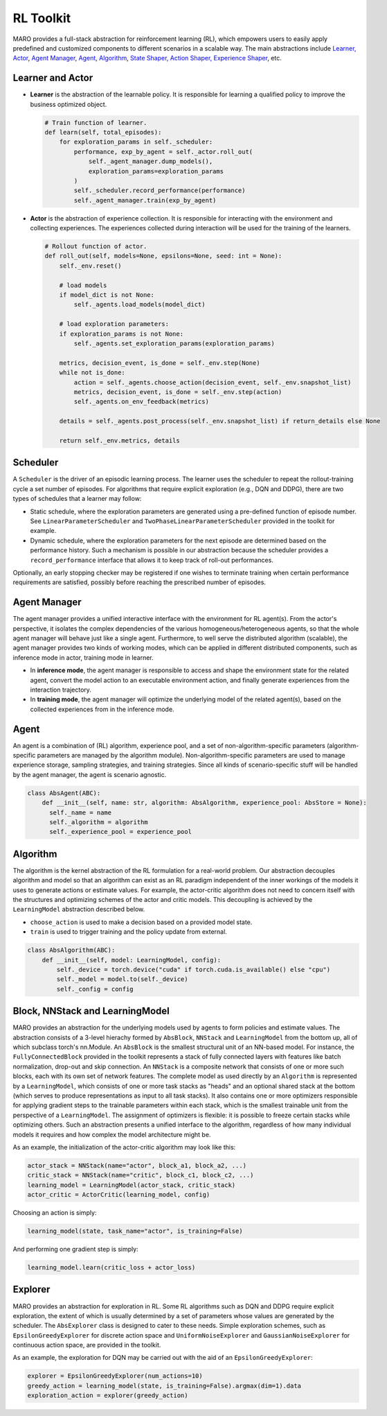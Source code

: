 
RL Toolkit
==========

MARO provides a full-stack abstraction for reinforcement learning (RL), which
empowers users to easily apply predefined and customized components to different
scenarios in a scalable way. The main abstractions include
`Learner, Actor <#learner-and-actor>`_\ , `Agent Manager <#agent-manager>`_\ ,
`Agent <#agent>`_\ , `Algorithm <#algorithm>`_\ ,
`State Shaper, Action Shaper, Experience Shaper <#shapers>`_\ , etc.

Learner and Actor
-----------------

.. image:: ../images/rl/overview.svg
   :target: ../images/rl/overview.svg
   :alt: RL Overview

* **Learner** is the abstraction of the learnable policy. It is responsible for
  learning a qualified policy to improve the business optimized object.

  .. code-block:: python

    # Train function of learner.
    def learn(self, total_episodes):
        for exploration_params in self._scheduler:
            performance, exp_by_agent = self._actor.roll_out(
                self._agent_manager.dump_models(),
                exploration_params=exploration_params
            )
            self._scheduler.record_performance(performance)
            self._agent_manager.train(exp_by_agent)

* **Actor** is the abstraction of experience collection. It is responsible for
  interacting with the environment and collecting experiences. The experiences
  collected during interaction will be used for the training of the learners.

  .. code-block:: python

    # Rollout function of actor.
    def roll_out(self, models=None, epsilons=None, seed: int = None):
        self._env.reset()

        # load models
        if model_dict is not None:
            self._agents.load_models(model_dict)

        # load exploration parameters:
        if exploration_params is not None:
            self._agents.set_exploration_params(exploration_params)

        metrics, decision_event, is_done = self._env.step(None)
        while not is_done:
            action = self._agents.choose_action(decision_event, self._env.snapshot_list)
            metrics, decision_event, is_done = self._env.step(action)
            self._agents.on_env_feedback(metrics)

        details = self._agents.post_process(self._env.snapshot_list) if return_details else None

        return self._env.metrics, details


Scheduler
---------

A ``Scheduler`` is the driver of an episodic learning process. The learner uses the scheduler to repeat the 
rollout-training cycle a set number of episodes. For algorithms that require explicit exploration (e.g., 
DQN and DDPG), there are two types of schedules that a learner may follow:

* Static schedule, where the exploration parameters are generated using a pre-defined function of episode 
  number. See ``LinearParameterScheduler`` and ``TwoPhaseLinearParameterScheduler`` provided in the toolkit 
  for example. 
* Dynamic schedule, where the exploration parameters for the next episode are determined based on the performance
  history. Such a mechanism is possible in our abstraction because the scheduler provides a ``record_performance``
  interface that allows it to keep track of roll-out performances. 

Optionally, an early stopping checker may be registered if one wishes to terminate training when certain performance 
requirements are satisfied, possibly before reaching the prescribed number of episodes.   

Agent Manager
-------------

The agent manager provides a unified interactive interface with the environment
for RL agent(s). From the actor's perspective, it isolates the complex dependencies
of the various homogeneous/heterogeneous agents, so that the whole agent manager
will behave just like a single agent. Furthermore, to well serve the distributed algorithm
(scalable), the agent manager provides two kinds of working modes, which can be applied in
different distributed components, such as inference mode in actor, training mode in learner.

.. image:: ../images/rl/agent_manager.svg
   :target: ../images/rl/agent_manager.svg
   :alt: Agent Manager
   :width: 750

* In **inference mode**\ , the agent manager is responsible to access and shape
  the environment state for the related agent, convert the model action to an
  executable environment action, and finally generate experiences from the
  interaction trajectory.
* In **training mode**\ , the agent manager will optimize the underlying model of
  the related agent(s), based on the collected experiences from in the inference mode.

Agent
-----

An agent is a combination of (RL) algorithm, experience pool, and a set of
non-algorithm-specific parameters (algorithm-specific parameters are managed by
the algorithm module). Non-algorithm-specific parameters are used to manage
experience storage, sampling strategies, and training strategies. Since all kinds
of scenario-specific stuff will be handled by the agent manager, the agent is
scenario agnostic.

.. image:: ../images/rl/agent.svg
   :target: ../images/rl/agent.svg
   :alt: Agent

.. code-block:: python

  class AbsAgent(ABC):
      def __init__(self, name: str, algorithm: AbsAlgorithm, experience_pool: AbsStore = None):
        self._name = name
        self._algorithm = algorithm
        self._experience_pool = experience_pool


Algorithm
---------

The algorithm is the kernel abstraction of the RL formulation for a real-world problem. Our abstraction  
decouples algorithm and model so that an algorithm can exist as an RL paradigm independent of the inner 
workings of the models it uses to generate actions or estimate values. For example, the actor-critic 
algorithm does not need to concern itself with the structures and optimizing schemes of the actor and
critic models. This decoupling is achieved by the ``LearningModel`` abstraction described below.   


.. image:: ../images/rl/algorithm.svg
   :target: ../images/rl/algorithm.svg
   :alt: Algorithm
   :width: 650

* ``choose_action`` is used to make a decision based on a provided model state.
* ``train`` is used to trigger training and the policy update from external.

.. code-block:: python

  class AbsAlgorithm(ABC):
      def __init__(self, model: LearningModel, config):
          self._device = torch.device("cuda" if torch.cuda.is_available() else "cpu")
          self._model = model.to(self._device)
          self._config = config


Block, NNStack and LearningModel
--------------------------------

MARO provides an abstraction for the underlying models used by agents to form policies and estimate values.
The abstraction consists of a 3-level hierachy formed by ``AbsBlock``, ``NNStack`` and ``LearningModel`` from 
the bottom up, all of which subclass torch's nn.Module. An ``AbsBlock`` is the smallest structural
unit of an NN-based model. For instance, the ``FullyConnectedBlock`` provided in the toolkit represents a stack 
of fully connected layers with features like batch normalization, drop-out and skip connection. An ``NNStack`` is 
a composite network that consists of one or more such blocks, each with its own set of network features. 
The complete model as used directly by an ``Algorithm`` is represented by a ``LearningModel``, which consists of 
one or more task stacks as "heads" and an optional shared stack at the bottom (which serves to produce representations 
as input to all task stacks). It also contains one or more optimizers responsible for applying gradient steps to the 
trainable parameters within each stack, which is the smallest trainable unit from the perspective of a ``LearningModel``. 
The assignment of optimizers is flexible: it is possible to freeze certain stacks while optimizing others. Such an 
abstraction presents a unified interface to the algorithm, regardless of how many individual models it requires and how 
complex the model architecture might be.  

.. image:: ../images/rl/learning_model.svg
   :target: ../images/rl/learning_model.svg
   :alt: Algorithm
   :width: 650

As an example, the initialization of the actor-critic algorithm may look like this:

.. code-block:: python

  actor_stack = NNStack(name="actor", block_a1, block_a2, ...)
  critic_stack = NNStack(name="critic", block_c1, block_c2, ...)
  learning_model = LearningModel(actor_stack, critic_stack)
  actor_critic = ActorCritic(learning_model, config)

Choosing an action is simply:

.. code-block:: python

  learning_model(state, task_name="actor", is_training=False)

And performing one gradient step is simply:

.. code-block:: python

  learning_model.learn(critic_loss + actor_loss)


Explorer
-------

MARO provides an abstraction for exploration in RL. Some RL algorithms such as DQN and DDPG require 
explicit exploration, the extent of which is usually determined by a set of parameters whose values 
are generated by the scheduler. The ``AbsExplorer`` class is designed to cater to these needs. Simple
exploration schemes, such as ``EpsilonGreedyExplorer`` for discrete action space and ``UniformNoiseExplorer`` 
and ``GaussianNoiseExplorer`` for continuous action space, are provided in the toolkit. 

As an example, the exploration for DQN may be carried out with the aid of an ``EpsilonGreedyExplorer``:

.. code-block:: python

  explorer = EpsilonGreedyExplorer(num_actions=10)
  greedy_action = learning_model(state, is_training=False).argmax(dim=1).data
  exploration_action = explorer(greedy_action)
